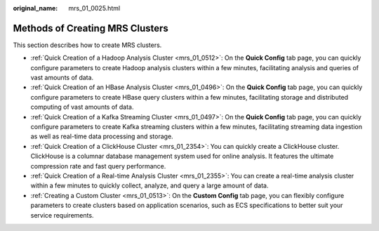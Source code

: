:original_name: mrs_01_0025.html

.. _mrs_01_0025:

Methods of Creating MRS Clusters
================================

This section describes how to create MRS clusters.

-  :ref:`Quick Creation of a Hadoop Analysis Cluster <mrs_01_0512>`: On the **Quick Config** tab page, you can quickly configure parameters to create Hadoop analysis clusters within a few minutes, facilitating analysis and queries of vast amounts of data.
-  :ref:`Quick Creation of an HBase Analysis Cluster <mrs_01_0496>`: On the **Quick Config** tab page, you can quickly configure parameters to create HBase query clusters within a few minutes, facilitating storage and distributed computing of vast amounts of data.
-  :ref:`Quick Creation of a Kafka Streaming Cluster <mrs_01_0497>`: On the **Quick Config** tab page, you can quickly configure parameters to create Kafka streaming clusters within a few minutes, facilitating streaming data ingestion as well as real-time data processing and storage.
-  :ref:`Quick Creation of a ClickHouse Cluster <mrs_01_2354>`: You can quickly create a ClickHouse cluster. ClickHouse is a columnar database management system used for online analysis. It features the ultimate compression rate and fast query performance.
-  :ref:`Quick Creation of a Real-time Analysis Cluster <mrs_01_2355>`: You can create a real-time analysis cluster within a few minutes to quickly collect, analyze, and query a large amount of data.
-  :ref:`Creating a Custom Cluster <mrs_01_0513>`: On the **Custom Config** tab page, you can flexibly configure parameters to create clusters based on application scenarios, such as ECS specifications to better suit your service requirements.
